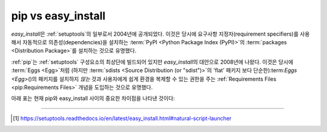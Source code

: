 
.. _`pip vs easy_install`:

===================
pip vs easy_install
===================


`easy_install`\ 은 :ref:`setuptools`\ 의 일부로서 2004년에 공개되었다.
이것은 당시에 요구사항 지정자(requirement specifiers)를 사용해서
자동적으로 의존성(dependencies)을 설치하는 :term:`PyPI <Python Package
Index (PyPI)>`\ 의 :term:`packages <Distribution Package>`\ 를 설치하는
것으로 유명했다.

:ref:`pip`\ 는 :ref:`setuptools` 구성요소의 최상단에 빌드되어 있지만
`easy_install`\ 의 대안으로 2008년에 나왔다. 이것은 당시에 :term:`Eggs <Egg>`\
처럼 (하지만 :term:`sdists <Source Distribution (or "sdist")>`\ 의 'flat' 패키지
보다 단순한):term:`Eggs <Egg>`\ ()의 패키지를 설치하지 *않는* 것과 사용자에게
쉽게 환경을 복제할 수 있는 권한을 주는 :ref:`Requirements Files
<pip:Requirements Files>` 개념을 도입하는 것으로 유명했다.

아래 표는 현재 pip와 easy_install 사이의 중요한 차이점을 나타낸 것이다:

+------------------------------+----------------------------------+-------------------------------+
|                              | **pip**                          | **easy_install**              |
+------------------------------+----------------------------------+-------------------------------+
|:term:`Wheels <Wheel>`\ 에서  |예                                |아니오                          |
|설치                          |                                  |                               |
+------------------------------+----------------------------------+-------------------------------+
|패키지 제거                    |예 (``pip uninstall``)            |아니오                          |
+------------------------------+----------------------------------+-------------------------------+
|의존성 무시                    |예 (:ref:`Requirements Files      |아니오                          |
|                              |<pip:Requirements Files>`)        |                               |
+------------------------------+----------------------------------+-------------------------------+
|설치된 패키지 목록             |예 (``pip list`` and ``pip         |아니오                         |
|                              |freeze``)                         |                               |
+------------------------------+----------------------------------+-------------------------------+
|:pep:`438`                    |예                                |아니오                         |
|지원                          |                                  |                               |
+------------------------------+----------------------------------+-------------------------------+
|설치 포맷                      |`Egg-info` 메타데이터가 있는       | 캡슐화된(encapsuled) Egg 포맷  |
|                              |'flat' 패키지'.                   |                               |
+------------------------------+----------------------------------+-------------------------------+
|sys.path 수정                 |아니오                             |예                             |
|                              |                                  |                               |
|                              |                                  |                               |
+------------------------------+----------------------------------+-------------------------------+
|:term:`Eggs <Egg>`에서 설치    |아니오                            |예                             |
|                              |                                  |                               |
+------------------------------+----------------------------------+-------------------------------+
|`pylauncher support`_         |아니오                             |예 [1]_                        |
|                              |                                  |                               |
+------------------------------+----------------------------------+-------------------------------+
|:ref:`Multi-version Installs` |아니오                            |예                              |
|                              |                                  |                               |
+------------------------------+----------------------------------+-------------------------------+
|설치중 스크립트 차단(exclude)  |아니오                             |예                             |
|                              |                                  |                               |
+------------------------------+----------------------------------+-------------------------------+
|프로젝트 별 색인               |virtualenv에서만 가능              |예, setup.cfg 통해서            |
|                              |                                  |                               |
+------------------------------+----------------------------------+-------------------------------+

----

.. [1] https://setuptools.readthedocs.io/en/latest/easy_install.html#natural-script-launcher


.. _pylauncher support: https://bitbucket.org/pypa/pylauncher
